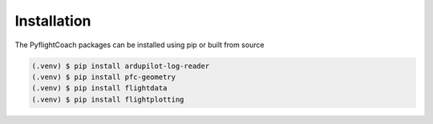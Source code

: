 
.. _installation:

Installation
------------

The PyflightCoach packages can be installed using pip or built from source

.. code-block:: console

   (.venv) $ pip install ardupilot-log-reader 
   (.venv) $ pip install pfc-geometry
   (.venv) $ pip install flightdata
   (.venv) $ pip install flightplotting

